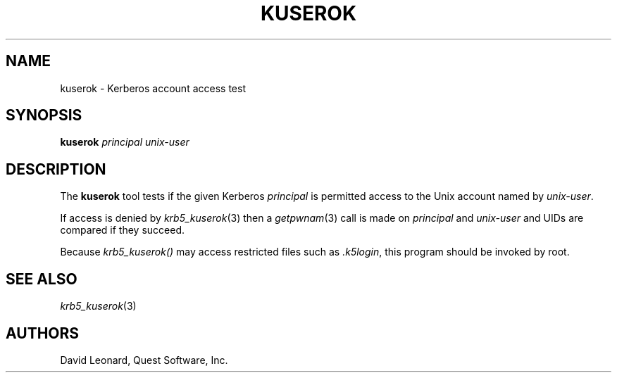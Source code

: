 .\" (c) 2006, Quest Software, Inc. All rights reserved.
.TH KUSEROK 1
.SH NAME
kuserok \- Kerberos account access test
.SH SYNOPSIS
.B kuserok
.I principal
.I unix-user
.SH DESCRIPTION
The
.B kuserok
tool tests if the given Kerberos
.I principal
is permitted access to the Unix account named by
.IR unix-user .
.PP
If access is denied by
.IR krb5_kuserok (3)
then a
.IR getpwnam (3)
call is made on
.I principal
and
.I unix-user
and UIDs are compared if they succeed.
.PP
Because
.I krb5_kuserok()
may access restricted files such as
.IR .k5login ,
this program should be invoked by root.
.SH "SEE ALSO"
.IR krb5_kuserok (3)
.SH AUTHORS
David Leonard, Quest Software, Inc.
